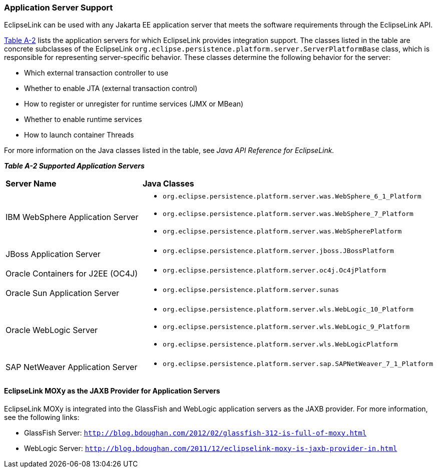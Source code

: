 ///////////////////////////////////////////////////////////////////////////////

    Copyright (c) 2022 Oracle and/or its affiliates. All rights reserved.

    This program and the accompanying materials are made available under the
    terms of the Eclipse Public License v. 2.0, which is available at
    http://www.eclipse.org/legal/epl-2.0.

    This Source Code may also be made available under the following Secondary
    Licenses when the conditions for such availability set forth in the
    Eclipse Public License v. 2.0 are satisfied: GNU General Public License,
    version 2 with the GNU Classpath Exception, which is available at
    https://www.gnu.org/software/classpath/license.html.

    SPDX-License-Identifier: EPL-2.0 OR GPL-2.0 WITH Classpath-exception-2.0

///////////////////////////////////////////////////////////////////////////////
[[APP_TL_EXT002]]
=== Application Server Support

EclipseLink can be used with any Jakarta EE application server that
meets the software requirements through the EclipseLink API.

link:#BABFGEEC[Table A-2] lists the application servers for which
EclipseLink provides integration support. The classes listed in the
table are concrete subclasses of the EclipseLink
`org.eclipse.persistence.platform.server.ServerPlatformBase` class,
which is responsible for representing server-specific behavior. These
classes determine the following behavior for the server:

* Which external transaction controller to use
* Whether to enable JTA (external transaction control)
* How to register or unregister for runtime services (JMX or MBean)
* Whether to enable runtime services
* How to launch container Threads

For more information on the Java classes listed in the table, see _Java
API Reference for EclipseLink._

[[OTLCG94457]][[sthref71]][[BABFGEEC]]

*_Table A-2 Supported Application Servers_*

|=======================================================================
|*Server Name* |*Java Classes*
|IBM WebSphere Application Server a|
* `org.eclipse.persistence.platform.server.was.WebSphere_6_1_Platform`
* `org.eclipse.persistence.platform.server.was.WebSphere_7_Platform`
* `org.eclipse.persistence.platform.server.was.WebSpherePlatform`

|JBoss Application Server a|
* `org.eclipse.persistence.platform.server.jboss.JBossPlatform`

|Oracle Containers for J2EE (OC4J) a|
* `org.eclipse.persistence.platform.server.oc4j.Oc4jPlatform`

|Oracle Sun Application Server a|
* `org.eclipse.persistence.platform.server.sunas`

|Oracle WebLogic Server a|
* `org.eclipse.persistence.platform.server.wls.WebLogic_10_Platform`
* `org.eclipse.persistence.platform.server.wls.WebLogic_9_Platform`
* `org.eclipse.persistence.platform.server.wls.WebLogicPlatform`

|SAP NetWeaver Application Server a|
* `org.eclipse.persistence.platform.server.sap.SAPNetWeaver_7_1_Platform`

|=======================================================================

[[sthref72]]

==== EclipseLink MOXy as the JAXB Provider for Application Servers

EclipseLink MOXy is integrated into the GlassFish and WebLogic
application servers as the JAXB provider. For more information, see the
following links:

* GlassFish Server:
`http://blog.bdoughan.com/2012/02/glassfish-312-is-full-of-moxy.html`
* WebLogic Server:
`http://blog.bdoughan.com/2011/12/eclipselink-moxy-is-jaxb-provider-in.html`
